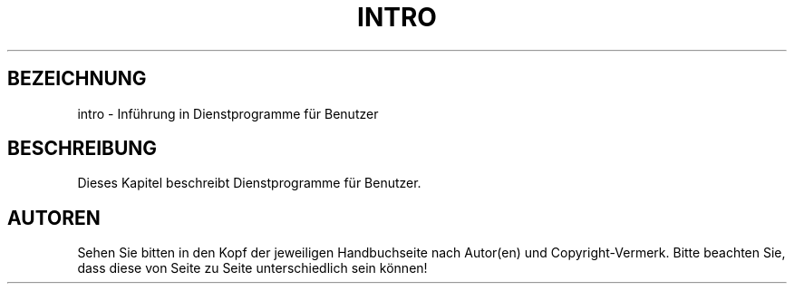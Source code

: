 .\" Copyright (c) 1993 Michael Haardt <u31b3hs@pool.informatik.rwth-aachen.de>, Fri Apr  2 11:32:09 MET DST 1993
.\"
.\" This is free documentation; you can redistribute it and/or
.\" modify it under the terms of the GNU General Public License as
.\" published by the Free Software Foundation; either version 2 of
.\" the License, or (at your option) any later version.
.\"
.\" The GNU General Public License's references to "object code"
.\" and "executables" are to be interpreted as the output of any
.\" document formatting or typesetting system, including
.\" intermediate and printed output.
.\"
.\" This manual is distributed in the hope that it will be useful,
.\" but WITHOUT ANY WARRANTY; without even the implied warranty of
.\" MERCHANTABILITY or FITNESS FOR A PARTICULAR PURPOSE.  See the
.\" GNU General Public License for more details.
.\"
.\" You should have received a copy of the GNU General Public
.\" License along with this manual; if not, write to the Free
.\" Software Foundation, Inc., 675 Mass Ave, Cambridge, MA 02139,
.\" USA.
.\"
.\" Modified Sat Jul 24 16:53:03 1993 by Rik Faith (faith@cs.unc.edu)
.\" Translated into german by Martin Schulze (joey@infodrom.north.de)
\"
.TH INTRO 1 "20. Mai 1996" "Linux" "Dienstprogramme für Benutzer"
.SH BEZEICHNUNG
intro \- Inführung in Dienstprogramme für Benutzer
.SH BESCHREIBUNG
Dieses Kapitel beschreibt Dienstprogramme für Benutzer.
.SH AUTOREN
Sehen Sie bitten in den Kopf der jeweiligen Handbuchseite nach
Autor(en) und Copyright-Vermerk. Bitte beachten Sie, dass diese von
Seite zu Seite unterschiedlich sein können!

